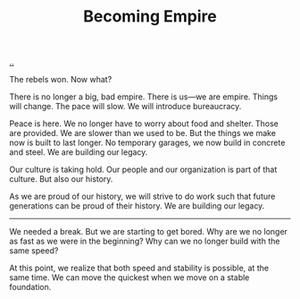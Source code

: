 :PROPERTIES:
:ID: 3535df8d-0fb3-40b7-ada4-347339284151
:END:
#+TITLE: Becoming Empire

[[file:..][..]]

The rebels won.
Now what?

There is no longer a big, bad empire.
There is us—we are empire.
Things will change.
The pace will slow.
We will introduce bureaucracy.

Peace is here.
We no longer have to worry about food and shelter.
Those are provided.
We are slower than we used to be.
But the things we make now is built to last longer.
No temporary garages, we now build in concrete and steel.
We are building our legacy.

Our culture is taking hold.
Our people and our organization is part of that culture.
But also our history.

As we are proud of our history, we will strive to do work such that future generations can be proud of their history.
We are building our legacy.

-----

We needed a break.
But we are starting to get bored.
Why are we no longer as fast as we were in the beginning?
Why can we no longer build with the same speed?

At this point, we realize that both speed and stability is possible, at the same time.
We can move the quickest when we move on a stable foundation.
